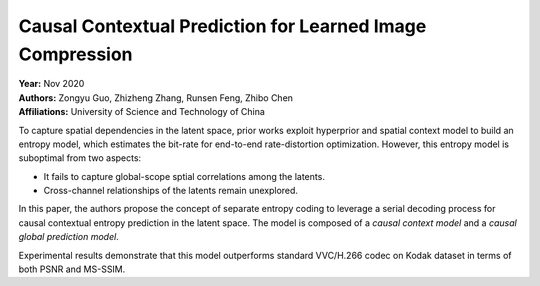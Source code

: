 Causal Contextual Prediction for Learned Image Compression
=====================================

| **Year:** Nov 2020
| **Authors:** Zongyu Guo, Zhizheng Zhang, Runsen Feng, Zhibo Chen
| **Affiliations:** University of Science and Technology of China

To capture spatial dependencies in the latent space, prior works exploit hyperprior and spatial context model to build an entropy model, which estimates the bit-rate for end-to-end rate-distortion optimization. However, this entropy model is suboptimal from two aspects:

- It fails to capture global-scope sptial correlations among the latents.
- Cross-channel relationships of the latents remain unexplored.

In this paper, the authors propose the concept of separate entropy coding to leverage a serial decoding process for causal contextual entropy prediction in the latent space. The model is composed of a *causal context model* and a *causal global prediction model*.

Experimental results demonstrate that this model outperforms standard VVC/H.266 codec on Kodak dataset in terms of both PSNR and MS-SSIM.

